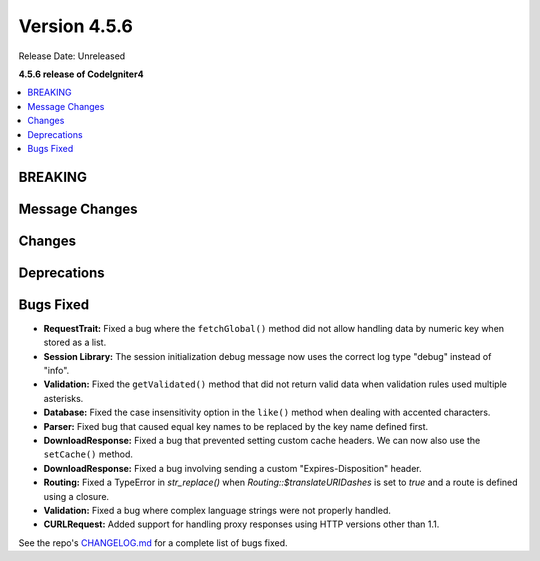 #############
Version 4.5.6
#############

Release Date: Unreleased

**4.5.6 release of CodeIgniter4**

.. contents::
    :local:
    :depth: 3

********
BREAKING
********

***************
Message Changes
***************

*******
Changes
*******

************
Deprecations
************

**********
Bugs Fixed
**********

- **RequestTrait:** Fixed a bug where the ``fetchGlobal()`` method did not allow handling data by numeric key when stored as a list.
- **Session Library:** The session initialization debug message now uses the correct log type "debug" instead of "info".
- **Validation:** Fixed the ``getValidated()`` method that did not return valid data when validation rules used multiple asterisks.
- **Database:** Fixed the case insensitivity option in the ``like()`` method when dealing with accented characters.
- **Parser:** Fixed bug that caused equal key names to be replaced by the key name defined first.
- **DownloadResponse:** Fixed a bug that prevented setting custom cache headers. We can now also use the ``setCache()`` method.
- **DownloadResponse:** Fixed a bug involving sending a custom "Expires-Disposition" header.
- **Routing:** Fixed a TypeError in `str_replace()` when `Routing::$translateURIDashes` is set to `true` and a route is defined using a closure.

- **Validation:** Fixed a bug where complex language strings were not properly handled.
- **CURLRequest:** Added support for handling proxy responses using HTTP versions other than 1.1.

See the repo's
`CHANGELOG.md <https://github.com/codeigniter4/CodeIgniter4/blob/develop/CHANGELOG.md>`_
for a complete list of bugs fixed.
